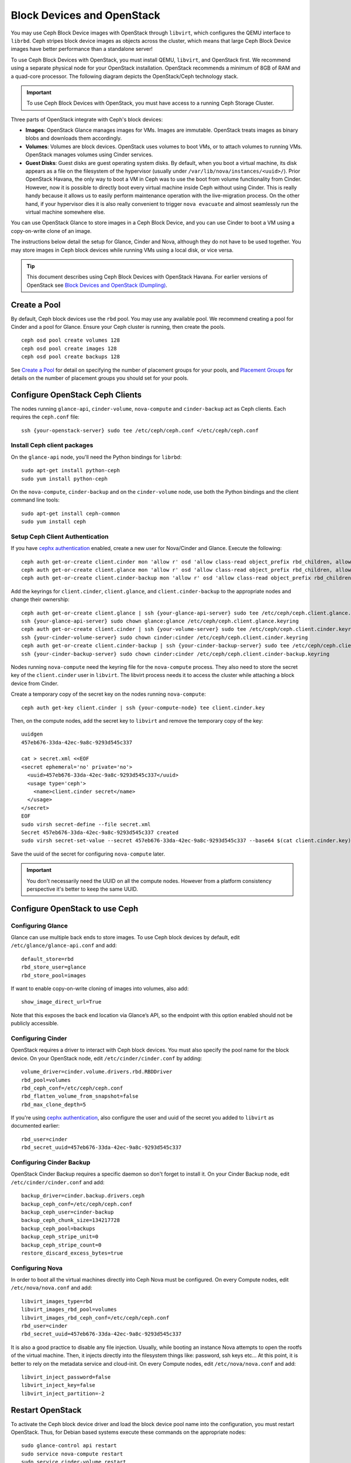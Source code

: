 =============================
 Block Devices and OpenStack
=============================

.. index:: Ceph Block Device; OpenStack

You may use Ceph Block Device images with OpenStack through ``libvirt``, which
configures the QEMU interface to ``librbd``. Ceph stripes block device images as
objects across the cluster, which means that large Ceph Block Device images have
better performance than a standalone server!

To use Ceph Block Devices with OpenStack, you must install QEMU, ``libvirt``,
and OpenStack first. We recommend using a separate physical node for your
OpenStack installation. OpenStack recommends a minimum of 8GB of RAM and a
quad-core processor. The following diagram depicts the OpenStack/Ceph
technology stack.


.. ditaa::  +---------------------------------------------------+
            |                    OpenStack                      |
            +---------------------------------------------------+
            |                     libvirt                       |
            +------------------------+--------------------------+
                                     |
                                     | configures
                                     v
            +---------------------------------------------------+
            |                       QEMU                        |
            +---------------------------------------------------+
            |                      librbd                       |
            +---------------------------------------------------+
            |                     librados                      |
            +------------------------+-+------------------------+
            |          OSDs          | |        Monitors        |
            +------------------------+ +------------------------+

.. important:: To use Ceph Block Devices with OpenStack, you must have
   access to a running Ceph Storage Cluster.

Three parts of OpenStack integrate with Ceph's block devices:

- **Images**: OpenStack Glance manages images for VMs. Images
  are immutable. OpenStack treats images as binary blobs and
  downloads them accordingly.

- **Volumes**: Volumes are block devices. OpenStack uses volumes
  to boot VMs, or to attach volumes to running VMs. OpenStack manages
  volumes using Cinder services.

- **Guest Disks**: Guest disks are guest operating system disks.
  By default, when you boot a virtual machine,
  its disk appears as a file on the filesystem of the hypervisor
  (usually under ``/var/lib/nova/instances/<uuid>/``). Prior OpenStack
  Havana, the only way to boot a VM in Ceph was to use the boot from volume
  functionality from Cinder. However, now it is possible to
  directly boot every virtual machine inside Ceph without using Cinder.
  This is really handy because it allows us to easily perform
  maintenance operation with the live-migration process.
  On the other hand, if your hypervisor dies it is also really convenient
  to trigger ``nova evacuate`` and almost seamlessly run the virtual machine
  somewhere else.

You can use OpenStack Glance to store images in a Ceph Block Device, and you
can use Cinder to boot a VM using a copy-on-write clone of an image.

The instructions below detail the setup for Glance, Cinder and Nova, although
they do not have to be used together. You may store images in Ceph block devices
while running VMs using a local disk, or vice versa.

.. tip:: This document describes using Ceph Block Devices with OpenStack Havana.
   For earlier versions of OpenStack see
   `Block Devices and OpenStack (Dumpling)`_.

.. index:: pools; OpenStack

Create a Pool
=============

By default, Ceph block devices use the ``rbd`` pool. You may use any available
pool. We recommend creating a pool for Cinder and a pool for Glance. Ensure
your Ceph cluster is running, then create the pools. ::

    ceph osd pool create volumes 128
    ceph osd pool create images 128
    ceph osd pool create backups 128

See `Create a Pool`_ for detail on specifying the number of placement groups for
your pools, and `Placement Groups`_ for details on the number of placement
groups you should set for your pools.

.. _Create a Pool: ../../rados/operations/pools#createpool
.. _Placement Groups: ../../rados/operations/placement-groups


Configure OpenStack Ceph Clients
================================

The nodes running ``glance-api``, ``cinder-volume``, ``nova-compute`` and ``cinder-backup`` act as Ceph clients. Each
requires the ``ceph.conf`` file::

  ssh {your-openstack-server} sudo tee /etc/ceph/ceph.conf </etc/ceph/ceph.conf

Install Ceph client packages
----------------------------

On the ``glance-api`` node, you'll need the Python bindings for ``librbd``::

  sudo apt-get install python-ceph
  sudo yum install python-ceph

On the ``nova-compute``, ``cinder-backup`` and on the ``cinder-volume`` node, use both
the Python bindings and the client command line tools::

  sudo apt-get install ceph-common
  sudo yum install ceph


Setup Ceph Client Authentication
--------------------------------

If you have `cephx authentication`_ enabled, create a new user for Nova/Cinder
and Glance. Execute the following::

    ceph auth get-or-create client.cinder mon 'allow r' osd 'allow class-read object_prefix rbd_children, allow rwx pool=volumes, allow rx pool=images'
    ceph auth get-or-create client.glance mon 'allow r' osd 'allow class-read object_prefix rbd_children, allow rwx pool=images'
    ceph auth get-or-create client.cinder-backup mon 'allow r' osd 'allow class-read object_prefix rbd_children, allow rwx pool=backups'

Add the keyrings for ``client.cinder``, ``client.glance``, and ``client.cinder-backup`` to the appropriate
nodes and change their ownership::

  ceph auth get-or-create client.glance | ssh {your-glance-api-server} sudo tee /etc/ceph/ceph.client.glance.keyring
  ssh {your-glance-api-server} sudo chown glance:glance /etc/ceph/ceph.client.glance.keyring
  ceph auth get-or-create client.cinder | ssh {your-volume-server} sudo tee /etc/ceph/ceph.client.cinder.keyring
  ssh {your-cinder-volume-server} sudo chown cinder:cinder /etc/ceph/ceph.client.cinder.keyring
  ceph auth get-or-create client.cinder-backup | ssh {your-cinder-backup-server} sudo tee /etc/ceph/ceph.client.cinder-backup.keyring
  ssh {your-cinder-backup-server} sudo chown cinder:cinder /etc/ceph/ceph.client.cinder-backup.keyring

Nodes running ``nova-compute`` need the keyring file for the ``nova-compute`` process. They
also need to store the secret key of the ``client.cinder`` user in ``libvirt``. The libvirt
process needs it to access the cluster while attaching a block device from Cinder.

Create a temporary copy of the secret
key on the nodes running ``nova-compute``::

  ceph auth get-key client.cinder | ssh {your-compute-node} tee client.cinder.key

Then, on the compute nodes, add the secret key to ``libvirt`` and remove the
temporary copy of the key::

  uuidgen
  457eb676-33da-42ec-9a8c-9293d545c337

  cat > secret.xml <<EOF
  <secret ephemeral='no' private='no'>
    <uuid>457eb676-33da-42ec-9a8c-9293d545c337</uuid>
    <usage type='ceph'>
      <name>client.cinder secret</name>
    </usage>
  </secret>
  EOF
  sudo virsh secret-define --file secret.xml
  Secret 457eb676-33da-42ec-9a8c-9293d545c337 created
  sudo virsh secret-set-value --secret 457eb676-33da-42ec-9a8c-9293d545c337 --base64 $(cat client.cinder.key) && rm client.cinder.key secret.xml

Save the uuid of the secret for configuring ``nova-compute`` later.

.. important:: You don't necessarily need the UUID on all the compute nodes. However from a platform consistency perspective it's better to keep the same UUID.

.. _cephx authentication: ../../rados/operations/authentication


Configure OpenStack to use Ceph
===============================

Configuring Glance
------------------

Glance can use multiple back ends to store images. To use Ceph block devices by
default, edit ``/etc/glance/glance-api.conf`` and add::

    default_store=rbd
    rbd_store_user=glance
    rbd_store_pool=images

If want to enable copy-on-write cloning of images into
volumes, also add::

    show_image_direct_url=True

Note that this exposes the back end location via Glance’s API, so the endpoint
with this option enabled should not be publicly accessible.


Configuring Cinder
------------------

OpenStack requires a driver to interact with Ceph block devices. You must also
specify the pool name for the block device. On your OpenStack node,
edit ``/etc/cinder/cinder.conf`` by adding::

    volume_driver=cinder.volume.drivers.rbd.RBDDriver
    rbd_pool=volumes
    rbd_ceph_conf=/etc/ceph/ceph.conf
    rbd_flatten_volume_from_snapshot=false
    rbd_max_clone_depth=5

If you're using `cephx authentication`_, also configure the user and
uuid of the secret you added to ``libvirt`` as documented earlier::

    rbd_user=cinder
    rbd_secret_uuid=457eb676-33da-42ec-9a8c-9293d545c337


Configuring Cinder Backup
-------------------------

OpenStack Cinder Backup requires a specific daemon so don't forget to install it.
On your Cinder Backup node, edit ``/etc/cinder/cinder.conf`` and add::

    backup_driver=cinder.backup.drivers.ceph
    backup_ceph_conf=/etc/ceph/ceph.conf
    backup_ceph_user=cinder-backup
    backup_ceph_chunk_size=134217728
    backup_ceph_pool=backups
    backup_ceph_stripe_unit=0
    backup_ceph_stripe_count=0
    restore_discard_excess_bytes=true


Configuring Nova
----------------

In order to boot all the virtual machines directly into Ceph Nova must be configured.
On every Compute nodes, edit ``/etc/nova/nova.conf`` and add::

    libvirt_images_type=rbd
    libvirt_images_rbd_pool=volumes
    libvirt_images_rbd_ceph_conf=/etc/ceph/ceph.conf
    rbd_user=cinder
    rbd_secret_uuid=457eb676-33da-42ec-9a8c-9293d545c337

It is also a good practice to disable any file injection.
Usually, while booting an instance Nova attempts to open the rootfs of the virtual machine.
Then, it injects directly into the filesystem things like: password, ssh keys etc...
At this point, it is better to rely on the metadata service and cloud-init.
On every Compute nodes, edit ``/etc/nova/nova.conf`` and add::

    libvirt_inject_password=false
    libvirt_inject_key=false
    libvirt_inject_partition=-2


Restart OpenStack
=================

To activate the Ceph block device driver and load the block device pool name
into the configuration, you must restart OpenStack. Thus, for Debian based systems
execute these commands on the appropriate nodes::

    sudo glance-control api restart
    sudo service nova-compute restart
    sudo service cinder-volume restart
    sudo service cinder-backup restart

For Red Hat based systems execute::

    sudo service openstack-glance-api restart
    sudo service openstack-nova-compute restart
    sudo service openstack-cinder-volume restart
    sudo service openstack-cinder-backup restart

Once OpenStack is up and running, you should be able to create a volume
and boot from it.


Booting from a Block Device
===========================

You can create a volume from an image using the Cinder command line tool::

    cinder create --image-id {id of image} --display-name {name of volume} {size of volume}

Note that image must be raw format. You can use `qemu-img`_ to convert
from one format to another, i.e.::

    qemu-img convert -f qcow2 -O raw precise-cloudimg.img precise-cloudimg.raw

When Glance and Cinder are both using Ceph block devices, the image is a
copy-on-write clone, so volume creation is very fast.

In the OpenStack dashboard you can then boot from that volume by launching a new
instance, choosing the image that you created the volume from, and selecting
'boot from volume' and the volume you created.

.. _qemu-img: ../qemu-rbd/#running-qemu-with-rbd
.. _Block Devices and OpenStack (Dumpling): http://ceph.com/docs/dumpling/rbd/rbd-openstack
